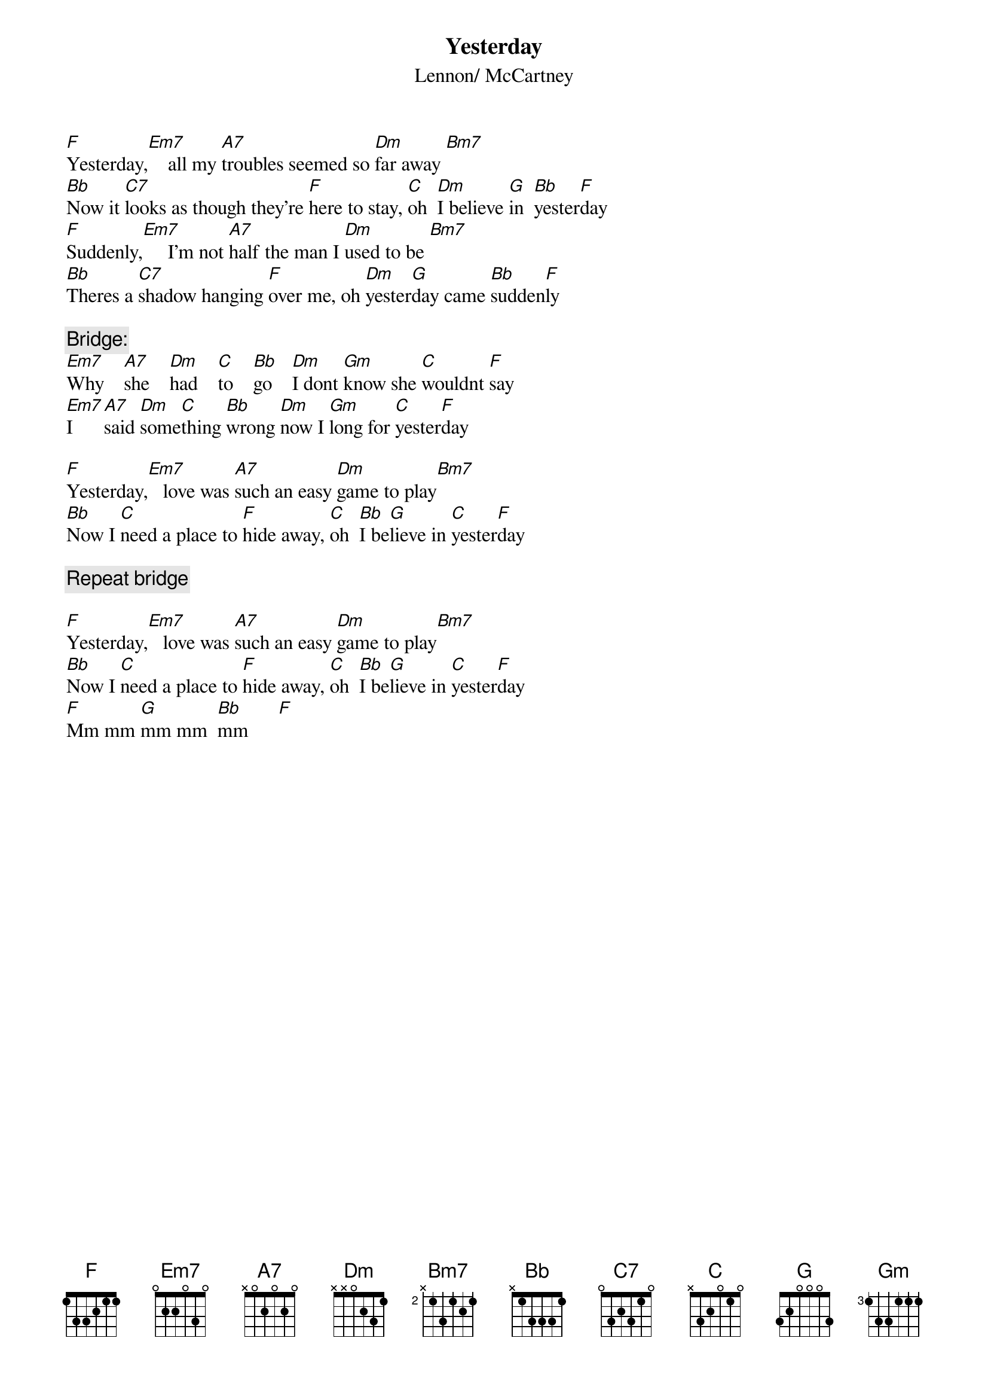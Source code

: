 {title:Yesterday}
{st:Lennon/ McCartney}
 
[F]Yesterday,[Em7]    all my [A7]troubles seemed so [Dm]far away [Bm7]   
[Bb]Now it [C7]looks as though they're [F]here to stay, [C]oh  [Dm]I believe [G]in  [Bb]yester[F]day
[F]Suddenly,[Em7]     I'm not [A7]half the man I [Dm]used to be [Bm7]    
[Bb]Theres a [C7]shadow hanging [F]over me, oh [Dm]yester[G]day came [Bb]sudden[F]ly
 
{c:Bridge:}
[Em7]Why    [A7]she    [Dm]had    [C]to    [Bb]go    [Dm]I dont [Gm]know she [C]wouldnt [F]say
[Em7]I     [A7]said [Dm]some[C]thing [Bb]wrong [Dm]now I [Gm]long for [C]yester[F]day

[F]Yesterday,[Em7]   love was [A7]such an easy [Dm]game to play[Bm7]   
[Bb]Now I [C]need a place to [F]hide away, [C]oh  [Bb]I be[G]lieve in [C]yester[F]day
 
{c:Repeat bridge}
 
[F]Yesterday,[Em7]   love was [A7]such an easy [Dm]game to play[Bm7]   
[Bb]Now I [C]need a place to [F]hide away, [C]oh  [Bb]I be[G]lieve in [C]yester[F]day
[F]Mm mm [G]mm mm  [Bb]mm      [F] 
